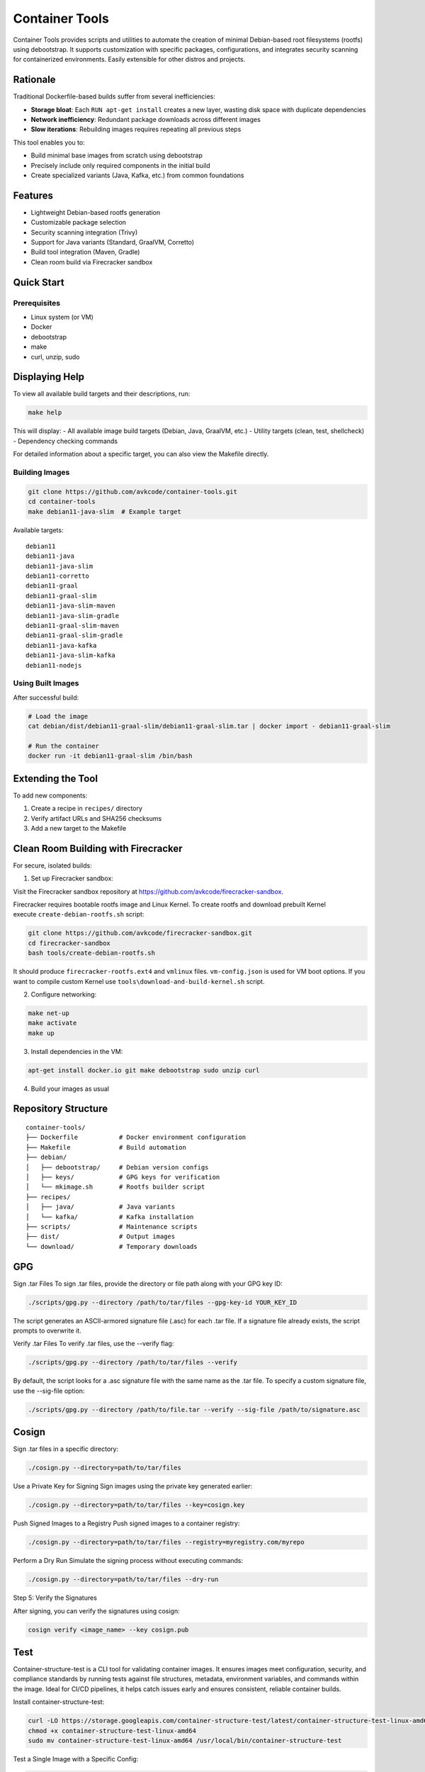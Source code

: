 Container Tools
=============

.. image:: https://raw.githubusercontent.com/avkcode/container-tools/refs/heads/main/favicon.svg
   :alt: Container Tools Logo
   :width: 80px
   :align: right

Container Tools provides scripts and utilities to automate the creation of minimal Debian-based root filesystems (rootfs) using debootstrap. It supports customization with specific packages, configurations, and integrates security scanning for containerized environments. Easily extensible for other distros and projects.

Rationale
--------

Traditional Dockerfile-based builds suffer from several inefficiencies:

- **Storage bloat**: Each ``RUN apt-get install`` creates a new layer, wasting disk space with duplicate dependencies
- **Network inefficiency**: Redundant package downloads across different images
- **Slow iterations**: Rebuilding images requires repeating all previous steps

This tool enables you to:

- Build minimal base images from scratch using debootstrap
- Precisely include only required components in the initial build
- Create specialized variants (Java, Kafka, etc.) from common foundations

Features
--------

- Lightweight Debian-based rootfs generation
- Customizable package selection
- Security scanning integration (Trivy)
- Support for Java variants (Standard, GraalVM, Corretto)
- Build tool integration (Maven, Gradle)
- Clean room build via Firecracker sandbox

Quick Start
-----------

Prerequisites
~~~~~~~~~~~~~

- Linux system (or VM)
- Docker
- debootstrap
- make
- curl, unzip, sudo

Displaying Help
--------------

To view all available build targets and their descriptions, run:

.. code-block:: bash

    make help

This will display:
- All available image build targets (Debian, Java, GraalVM, etc.)
- Utility targets (clean, test, shellcheck)
- Dependency checking commands

For detailed information about a specific target, you can also view the Makefile directly.

Building Images
~~~~~~~~~~~~~~

.. code-block:: bash

   git clone https://github.com/avkcode/container-tools.git
   cd container-tools
   make debian11-java-slim  # Example target

Available targets:

::

   debian11
   debian11-java
   debian11-java-slim
   debian11-corretto
   debian11-graal
   debian11-graal-slim
   debian11-java-slim-maven
   debian11-java-slim-gradle
   debian11-graal-slim-maven
   debian11-graal-slim-gradle
   debian11-java-kafka
   debian11-java-slim-kafka
   debian11-nodejs

Using Built Images
~~~~~~~~~~~~~~~~~

After successful build:

.. code-block:: bash

   # Load the image
   cat debian/dist/debian11-graal-slim/debian11-graal-slim.tar | docker import - debian11-graal-slim

   # Run the container
   docker run -it debian11-graal-slim /bin/bash

Extending the Tool
-----------------

To add new components:

1. Create a recipe in ``recipes/`` directory
2. Verify artifact URLs and SHA256 checksums
3. Add a new target to the Makefile

Clean Room Building with Firecracker
-----------------------------------

For secure, isolated builds:

1. Set up Firecracker sandbox:

Visit the Firecracker sandbox repository at https://github.com/avkcode/firecracker-sandbox.

Firecracker requires bootable rootfs image and Linux Kernel. To create rootfs and download prebuilt Kernel execute ``create-debian-rootfs.sh`` script:

.. code-block:: bash

   git clone https://github.com/avkcode/firecracker-sandbox.git
   cd firecracker-sandbox
   bash tools/create-debian-rootfs.sh

It should produce ``firecracker-rootfs.ext4`` and ``vmlinux`` files. ``vm-config.json`` is used for VM boot options.
If you want to compile custom Kernel use ``tools\download-and-build-kernel.sh`` script.

2. Configure networking:

.. code-block:: bash

   make net-up
   make activate
   make up

3. Install dependencies in the VM:

.. code-block:: bash

   apt-get install docker.io git make debootstrap sudo unzip curl

4. Build your images as usual

Repository Structure
-------------------

::

   container-tools/
   ├── Dockerfile           # Docker environment configuration
   ├── Makefile             # Build automation
   ├── debian/
   │   ├── debootstrap/     # Debian version configs
   │   ├── keys/            # GPG keys for verification
   │   └── mkimage.sh       # Rootfs builder script
   ├── recipes/
   │   ├── java/            # Java variants
   │   └── kafka/           # Kafka installation
   ├── scripts/             # Maintenance scripts
   ├── dist/                # Output images
   └── download/            # Temporary downloads

GPG
---

Sign .tar Files
To sign .tar files, provide the directory or file path along with your GPG key ID:

.. code-block:: bash

   ./scripts/gpg.py --directory /path/to/tar/files --gpg-key-id YOUR_KEY_ID

The script generates an ASCII-armored signature file (.asc) for each .tar file.
If a signature file already exists, the script prompts to overwrite it.

Verify .tar Files
To verify .tar files, use the --verify flag:

.. code-block:: bash

   ./scripts/gpg.py --directory /path/to/tar/files --verify

By default, the script looks for a .asc signature file with the same name as the .tar file.
To specify a custom signature file, use the --sig-file option:

.. code-block:: bash

   ./scripts/gpg.py --directory /path/to/file.tar --verify --sig-file /path/to/signature.asc


Cosign
------

Sign .tar files in a specific directory:

.. code-block:: bash

   ./cosign.py --directory=path/to/tar/files

Use a Private Key for Signing
Sign images using the private key generated earlier:

.. code-block:: bash

   ./cosign.py --directory=path/to/tar/files --key=cosign.key

Push Signed Images to a Registry
Push signed images to a container registry:

.. code-block:: bash

   ./cosign.py --directory=path/to/tar/files --registry=myregistry.com/myrepo

Perform a Dry Run
Simulate the signing process without executing commands:

.. code-block:: bash

   ./cosign.py --directory=path/to/tar/files --dry-run

Step 5: Verify the Signatures

After signing, you can verify the signatures using cosign:

.. code-block:: bash

   cosign verify <image_name> --key cosign.pub

Test
----

Container-structure-test is a CLI tool for validating container images.
It ensures images meet configuration, security, and compliance standards by running tests against file structures,
metadata, environment variables, and commands within the image.
Ideal for CI/CD pipelines, it helps catch issues early and ensures consistent, reliable container builds.

Install container-structure-test:

.. code-block:: bash

   curl -LO https://storage.googleapis.com/container-structure-test/latest/container-structure-test-linux-amd64
   chmod +x container-structure-test-linux-amd64
   sudo mv container-structure-test-linux-amd64 /usr/local/bin/container-structure-test

Test a Single Image with a Specific Config:

.. code-block:: bash

   ./scripts/container_test.py --image <IMAGE ID> --config test/debian11-nodejs-23.11.0.yaml


Security
--------

All builds include automated security scanning via Trivy in the ``security-scan.sh`` script.

Contributing
------------

Contributions are welcome. Please submit issues or pull requests for:

- New distro support
- Additional package recipes
- Security improvements
- Documentation enhancements
